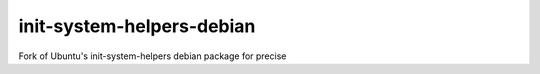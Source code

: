 init-system-helpers-debian
==========================

Fork of Ubuntu's init-system-helpers debian package for precise
